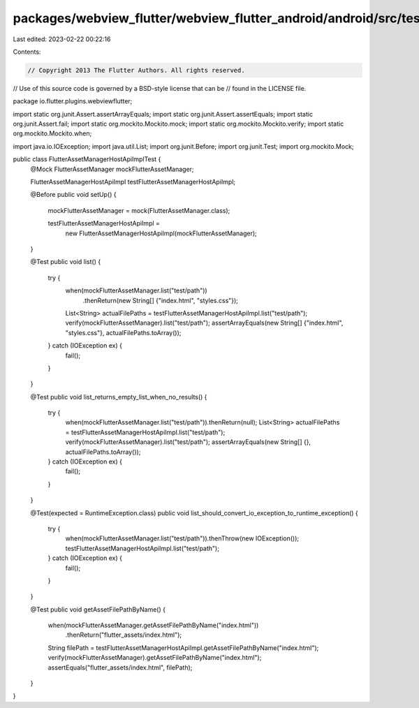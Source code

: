 packages/webview_flutter/webview_flutter_android/android/src/test/java/io/flutter/plugins/webviewflutter/FlutterAssetManagerHostApiImplTest.java
================================================================================================================================================

Last edited: 2023-02-22 00:22:16

Contents:

.. code-block:: java

    // Copyright 2013 The Flutter Authors. All rights reserved.
// Use of this source code is governed by a BSD-style license that can be
// found in the LICENSE file.

package io.flutter.plugins.webviewflutter;

import static org.junit.Assert.assertArrayEquals;
import static org.junit.Assert.assertEquals;
import static org.junit.Assert.fail;
import static org.mockito.Mockito.mock;
import static org.mockito.Mockito.verify;
import static org.mockito.Mockito.when;

import java.io.IOException;
import java.util.List;
import org.junit.Before;
import org.junit.Test;
import org.mockito.Mock;

public class FlutterAssetManagerHostApiImplTest {
  @Mock FlutterAssetManager mockFlutterAssetManager;

  FlutterAssetManagerHostApiImpl testFlutterAssetManagerHostApiImpl;

  @Before
  public void setUp() {
    mockFlutterAssetManager = mock(FlutterAssetManager.class);

    testFlutterAssetManagerHostApiImpl =
        new FlutterAssetManagerHostApiImpl(mockFlutterAssetManager);
  }

  @Test
  public void list() {
    try {
      when(mockFlutterAssetManager.list("test/path"))
          .thenReturn(new String[] {"index.html", "styles.css"});
      List<String> actualFilePaths = testFlutterAssetManagerHostApiImpl.list("test/path");
      verify(mockFlutterAssetManager).list("test/path");
      assertArrayEquals(new String[] {"index.html", "styles.css"}, actualFilePaths.toArray());
    } catch (IOException ex) {
      fail();
    }
  }

  @Test
  public void list_returns_empty_list_when_no_results() {
    try {
      when(mockFlutterAssetManager.list("test/path")).thenReturn(null);
      List<String> actualFilePaths = testFlutterAssetManagerHostApiImpl.list("test/path");
      verify(mockFlutterAssetManager).list("test/path");
      assertArrayEquals(new String[] {}, actualFilePaths.toArray());
    } catch (IOException ex) {
      fail();
    }
  }

  @Test(expected = RuntimeException.class)
  public void list_should_convert_io_exception_to_runtime_exception() {
    try {
      when(mockFlutterAssetManager.list("test/path")).thenThrow(new IOException());
      testFlutterAssetManagerHostApiImpl.list("test/path");
    } catch (IOException ex) {
      fail();
    }
  }

  @Test
  public void getAssetFilePathByName() {
    when(mockFlutterAssetManager.getAssetFilePathByName("index.html"))
        .thenReturn("flutter_assets/index.html");
    String filePath = testFlutterAssetManagerHostApiImpl.getAssetFilePathByName("index.html");
    verify(mockFlutterAssetManager).getAssetFilePathByName("index.html");
    assertEquals("flutter_assets/index.html", filePath);
  }
}


